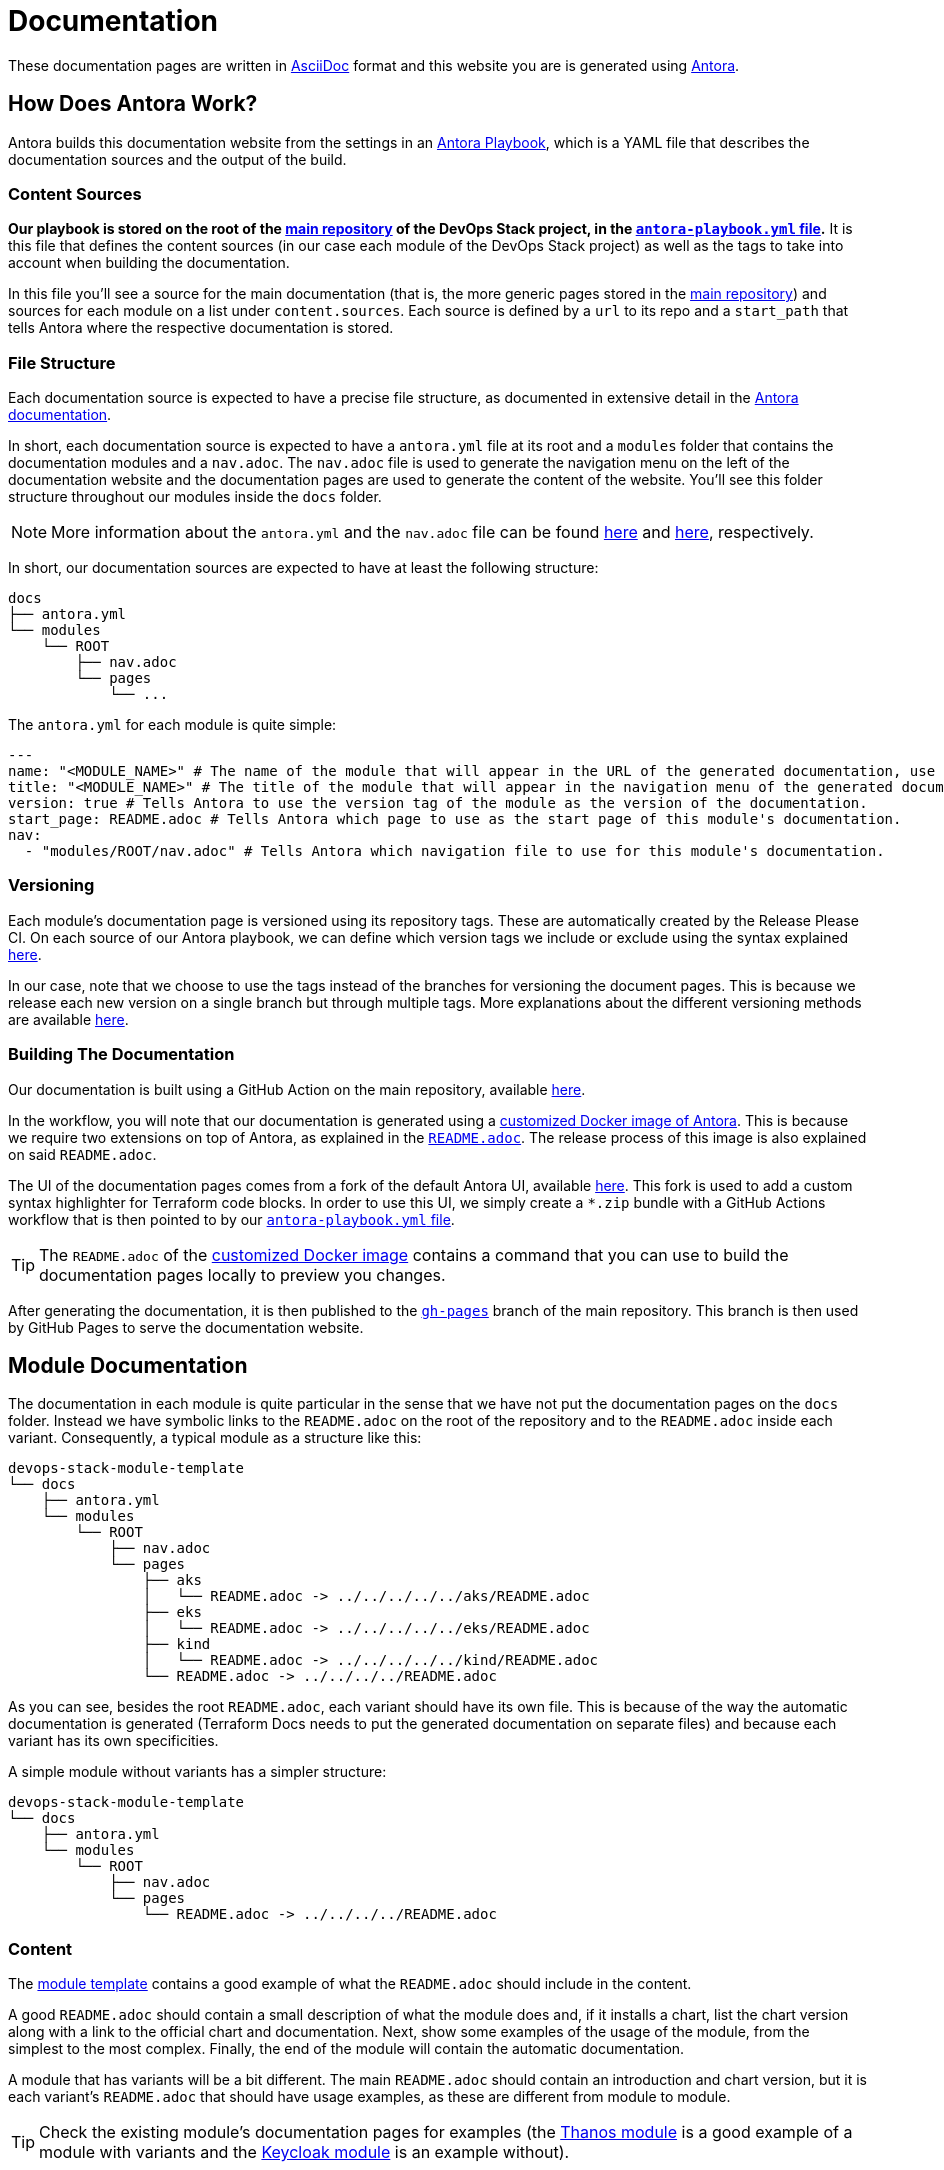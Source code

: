 = Documentation

// These URLs are used in the document as-is to generate new URLs, so they should not contain any trailing slash.
:url-main-repo: https://github.com/camptocamp/devops-stack
:url-template-repo: https://github.com/camptocamp/devops-stack-module-template
:url-docker-antora-repo: https://github.com/camptocamp/devops-stack-docker-antora
:url-antora-ui-repo: https://github.com/camptocamp/devops-stack-antora-ui

These documentation pages are written in https://asciidoc.org/[AsciiDoc] format and this website you are is generated using https://antora.org/[Antora].

== How Does Antora Work?

Antora builds this documentation website from the settings in an https://docs.antora.org/antora/latest/playbook/[Antora Playbook], which is a YAML file that describes the documentation sources and the output of the build.

=== Content Sources

*Our playbook is stored on the root of the {url-main-repo}[main repository] of the DevOps Stack project, in the {url-main-repo}/blob/master/antora-playbook.yml[`antora-playbook.yml` file].* It is this file that defines the content sources (in our case each module of the DevOps Stack project) as well as the tags to take into account when building the documentation.

In this file you'll see a source for the main documentation (that is, the more generic pages stored in the {url-main-repo}[main repository]) and sources for each module on a list under `content.sources`. Each source is defined by a `url` to its repo and a `start_path` that tells Antora where the respective documentation is stored.

=== File Structure

Each documentation source is expected to have a precise file structure, as documented in extensive detail in the https://docs.antora.org/antora/latest/standard-directories/[Antora documentation].

In short, each documentation source is expected to have a `antora.yml` file at its root and a `modules` folder that contains the documentation modules and a `nav.adoc`. The `nav.adoc` file is used to generate the navigation menu on the left of the documentation website and the documentation pages are used to generate the content of the website. You'll see this folder structure throughout our modules inside the `docs` folder.

NOTE: More information about the `antora.yml` and the `nav.adoc` file can be found https://docs.antora.org/antora/latest/component-version-descriptor/[here] and https://docs.antora.org/antora/latest/navigation/files-and-lists/[here], respectively.

In short, our documentation sources are expected to have at least the following structure:

----
docs
├── antora.yml
└── modules
    └── ROOT
        ├── nav.adoc
        └── pages
            └── ...
----

The `antora.yml` for each module is quite simple:

[source,yaml]
----
---
name: "<MODULE_NAME>" # The name of the module that will appear in the URL of the generated documentation, use something short.
title: "<MODULE_NAME>" # The title of the module that will appear in the navigation menu of the generated documentation.
version: true # Tells Antora to use the version tag of the module as the version of the documentation.
start_page: README.adoc # Tells Antora which page to use as the start page of this module's documentation.
nav:
  - "modules/ROOT/nav.adoc" # Tells Antora which navigation file to use for this module's documentation.
----

=== Versioning

Each module's documentation page is versioned using its repository tags. These are automatically created by the Release Please CI. On each source of our Antora playbook, we can define which version tags we include or exclude using the syntax explained https://docs.antora.org/antora/latest/playbook/content-tags/[here].

In our case, note that we choose to use the tags instead of the branches for versioning the document pages. This is because we release each new version on a single branch but through multiple tags. More explanations about the different versioning methods are available https://docs.antora.org/antora/latest/content-source-versioning-methods/[here].

=== Building The Documentation

Our documentation is built using a GitHub Action on the main repository, available {url-main-repo}/blob/master/.github/workflows/documentation-v1.yml[here].

In the workflow, you will note that our documentation is generated using a {url-docker-antora-repo}[customized Docker image of Antora]. This is because we require two extensions on top of Antora, as explained in the {url-docker-antora-repo}#readme[`README.adoc`]. The release process of this image is also explained on said `README.adoc`.

The UI of the documentation pages comes from a fork of the default Antora UI, available {url-antora-ui-repo}[here]. This fork is used to add a custom syntax highlighter for Terraform code blocks. In order to use this UI, we simply create a `*.zip` bundle with a GitHub Actions workflow that is then pointed to by our {url-main-repo}/blob/master/antora-playbook.yml[`antora-playbook.yml` file].

TIP: The `README.adoc` of the {url-docker-antora-repo}[customized Docker image] contains a command that you can use to build the documentation pages locally to preview you changes.

After generating the documentation, it is then published to the {url-main-repo}/tree/gh-pages[`gh-pages`] branch of the main repository. This branch is then used by GitHub Pages to serve the documentation website.

== Module Documentation

The documentation in each module is quite particular in the sense that we have not put the documentation pages on the `docs` folder. Instead we have symbolic links to the `README.adoc` on the root of the repository and to the `README.adoc` inside each variant. Consequently, a typical module as a structure like this:

----
devops-stack-module-template
└── docs
    ├── antora.yml
    └── modules
        └── ROOT
            ├── nav.adoc
            └── pages
                ├── aks
                │   └── README.adoc -> ../../../../../aks/README.adoc
                ├── eks
                │   └── README.adoc -> ../../../../../eks/README.adoc
                ├── kind
                │   └── README.adoc -> ../../../../../kind/README.adoc
                └── README.adoc -> ../../../../README.adoc
----

As you can see, besides the root `README.adoc`, each variant should have its own file. This is because of the way the automatic documentation is generated (Terraform Docs needs to put the generated documentation on separate files) and because each variant has its own specificities.

A simple module without variants has a simpler structure:

----
devops-stack-module-template
└── docs
    ├── antora.yml
    └── modules
        └── ROOT
            ├── nav.adoc
            └── pages
                └── README.adoc -> ../../../../README.adoc
----

=== Content

The {url-template-repo}[module template] contains a good example of what the `README.adoc` should include in the content.

A good `README.adoc` should contain a small description of what the module does and, if it installs a chart, list the chart version along with a link to the official chart and documentation. Next, show some examples of the usage of the module, from the simplest to the most complex. Finally, the end of the module will contain the automatic documentation.

A module that has variants will be a bit different. The main `README.adoc` should contain an introduction and chart version, but it is each variant's `README.adoc` that should have usage examples, as these are different from module to module.

TIP: Check the existing module's documentation pages for examples (the xref:thanos:ROOT:README.adoc[Thanos module] is a good example of a module with variants and the xref:keycloak:ROOT:README.adoc[Keycloak module] is an example without).

=== Terraform Docs Documentation

You'll notice that the last sections of the `README.adoc` that are automatically generated by Terraform Docs.

Everything that is between the comments `BEGIN_TF_DOCS` / `END_TF_DOCS` and `BEGIN_TF_TABLES` / `END_TF_TABLES` is generated automatically by a GitHub workflow, that is available in the {url-main-repo}/blob/master/.github/workflows/modules-terraform-docs.yaml[main repository].
